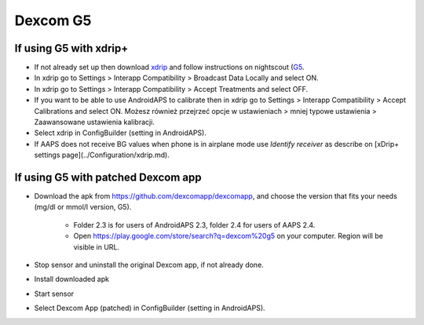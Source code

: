 Dexcom G5
**********
If using G5 with xdrip+
===========================
* If not already set up then download `xdrip <https://github.com/NightscoutFoundation/xDrip>`_ and follow instructions on nightscout (`G5 <http://www.nightscout.info/wiki/welcome/nightscout-with-xdrip-and-dexcom-share-wireless/xdrip-with-g5-support>`_.
* In xdrip go to Settings > Interapp Compatibility > Broadcast Data Locally and select ON.
* In xdrip go to Settings > Interapp Compatibility > Accept Treatments and select OFF.
* If you want to be able to use AndroidAPS to calibrate then in xdrip go to Settings > Interapp Compatibility > Accept Calibrations and select ON.  Możesz również przejrzeć opcje w ustawieniach > mniej typowe ustawienia > Zaawansowane ustawienia kalibracji.
* Select xdrip in ConfigBuilder (setting in AndroidAPS).
* If AAPS does not receive BG values when phone is in airplane mode use `Identify receiver` as describe on [xDrip+ settings page](../Configuration/xdrip.md).

If using G5 with patched Dexcom app
=========================================================
* Download the apk from `https://github.com/dexcomapp/dexcomapp <https://github.com/dexcomapp/dexcomapp>`_, and choose the version that fits your needs (mg/dl or mmol/l version, G5).

   * Folder 2.3 is for users of AndroidAPS 2.3, folder 2.4 for users of AAPS 2.4.
   * Open https://play.google.com/store/search?q=dexcom%20g5 on your computer. Region will be visible in URL.
   
   .. image:: ../images/DexcomG5regionURL.PNG
     :alt: Region in Dexcom G5 URL

* Stop sensor and uninstall the original Dexcom app, if not already done.
* Install downloaded apk
* Start sensor
* Select Dexcom App (patched) in ConfigBuilder (setting in AndroidAPS).
